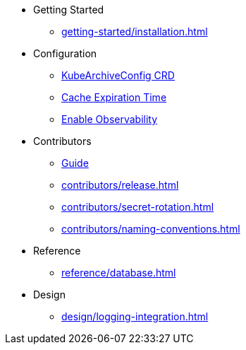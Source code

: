 * Getting Started
** xref:getting-started/installation.adoc[]

* Configuration
** xref:configuration/kubearchiveconfig.adoc[KubeArchiveConfig CRD]
** xref:configuration/cache-expiration-time.adoc[Cache Expiration Time]
** xref:configuration/enable-observability.adoc[Enable Observability]

* Contributors
** xref:contributors/guide.adoc[Guide]
** xref:contributors/release.adoc[]
** xref:contributors/secret-rotation.adoc[]
** xref:contributors/naming-conventions.adoc[]

* Reference
** xref:reference/database.adoc[]

* Design
** xref:design/logging-integration.adoc[]
